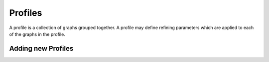 
Profiles
========

A profile is a collection of graphs grouped together.  A profile may define refining parameters which are applied to each of the graphs in the profile.

.. _addingprofiles:

Adding new Profiles
-------------------




